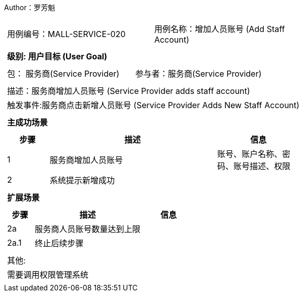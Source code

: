 Author：罗芳魁
[cols="1a"]
|===

|
[frame="none"]
[cols="1,1"]
!===
! 用例编号：MALL-SERVICE-020
! 用例名称：增加人员账号 (Add Staff Account)

|
[frame="none"]
[cols="1", options="header"]
!===
! 级别: 用户目标 (User Goal)
!===

|
[frame="none"]
[cols="2"]
!===
! 包： 服务商(Service Provider)
! 参与者：服务商(Service Provider)
!===

|
[frame="none"]
[cols="1"]
!===
! 描述：服务商增加人员账号 (Service Provider adds staff account)
! 触发事件:服务商点击新增人员账号 (Service Provider Adds New Staff Account)
!===

|
[frame="none"]
[cols="1", options="header"]
!===
! 主成功场景
!===

|
[frame="none"]
[cols="1,4,2", options="header"]
!===
! 步骤 ! 描述 ! 信息

! 1
! 服务商增加人员账号
! 账号、账户名称、密码、账号描述、权限

! 2
!系统提示新增成功
!

!===

|
[frame="none"]
[cols="1", options="header"]
!===
! 扩展场景
!===

|
[frame="none"]
[cols="1,4,2", options="header"]

!===
! 步骤 ! 描述 ! 信息
! 2a
! 服务商人员账号数量达到上限
!

! 2a.1
! 终止后续步骤
!
!===

|
[frame="none"]
[cols="1"]
!===
! 其他:
! 需要调用权限管理系统
!===
|===
